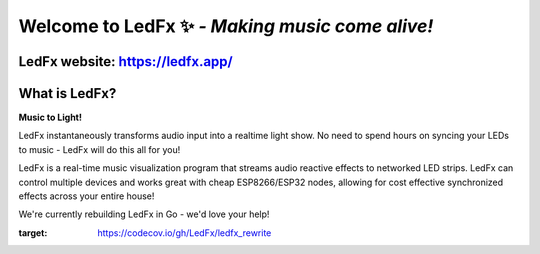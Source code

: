 =====================================================
   Welcome to LedFx ✨ *- Making music come alive!*
=====================================================
|License| |Discord| |Contributor Covenant| |Deepsource| |CodeCov|

.. image:: https://raw.githubusercontent.com/LedFx/LedFx/b8e68beaa215d4308c74d0c7d657556ac894b707/icons/banner.png

LedFx website: https://ledfx.app/
----------------------------------

What is LedFx?
----------------

**Music to Light!**

LedFx instantaneously transforms audio input into a realtime light show.
No need to spend hours on syncing your LEDs to music - LedFx will do this all for you!

LedFx is a real-time music visualization program that streams audio reactive effects to networked LED strips.
LedFx can control multiple devices and works great with cheap ESP8266/ESP32 nodes, allowing for cost effective synchronized effects across your entire house!

We're currently rebuilding LedFx in Go - we'd love your help!

.. |Discord| image:: https://img.shields.io/badge/chat-on%20discord-7289da.svg
   :target: https://discord.gg/xyyHEquZKQ
   :alt: Discord
.. |Contributor Covenant| image:: https://img.shields.io/badge/Contributor%20Covenant-v2.0%20adopted-ff69b4.svg
   :target: CODE_OF_CONDUCT.md
.. |License| image:: https://img.shields.io/badge/License-AGPLv3-blue
   :alt: License

.. |Deepsource| image:: https://deepsource.io/gh/LedFx/ledfx_v3.svg/?label=active+issues&show_trend=true&token=E2DuDD9meHHrq-jZVKtzHW4a
  :target: https://deepsource.io/gh/LedFx/ledfx_v3/?ref=repository-badge

.. |CodeCov| image:: https://codecov.io/gh/LedFx/ledfx_rewrite/branch/main/graph/badge.svg?token=470v4JY4PE
:target: https://codecov.io/gh/LedFx/ledfx_rewrite
